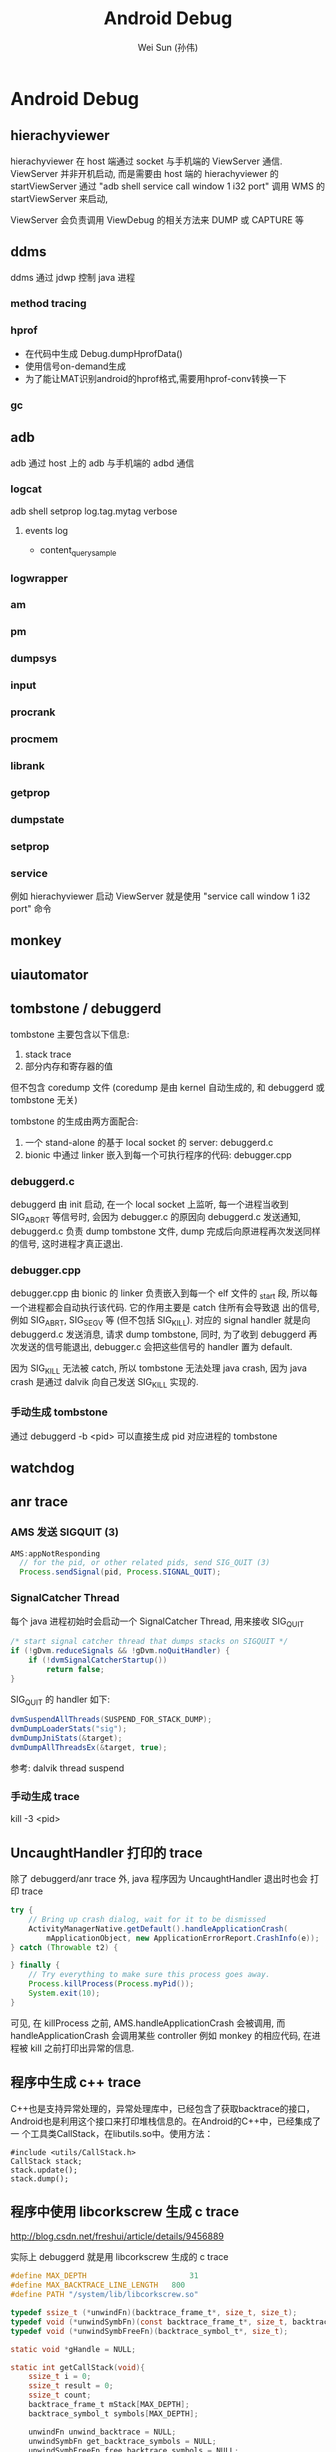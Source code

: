 #+TITLE: Android Debug
#+AUTHOR: Wei Sun (孙伟)
#+EMAIL: wei.sun@spreadtrum.com
* Android Debug
** hierachyviewer
hierachyviewer 在 host 端通过 socket 与手机端的 ViewServer 通信.
ViewServer 并非开机启动, 而是需要由 host 端的 hierachyviewer 的
startViewServer 通过 "adb shell service call window 1 i32 port" 调用
WMS 的 startViewServer 来启动,

ViewServer 会负责调用 ViewDebug 的相关方法来 DUMP 或 CAPTURE 等
** ddms
ddms 通过 jdwp 控制 java 进程
*** method tracing
*** hprof
- 在代码中生成
  Debug.dumpHprofData()
- 使用信号on-demand生成
- 为了能让MAT识别android的hprof格式,需要用hprof-conv转换一下
*** gc
** adb
adb 通过 host 上的 adb 与手机端的 adbd 通信
*** logcat
adb shell setprop log.tag.mytag verbose
**** events log
- content_query_sample
*** logwrapper
*** am
*** pm
*** dumpsys
*** input
*** procrank
*** procmem
*** librank
*** getprop
*** dumpstate
*** setprop
*** service
例如 hierachyviewer 启动 ViewServer 就是使用 "service call window 1
i32 port" 命令
** monkey
** uiautomator
** tombstone / debuggerd
tombstone 主要包含以下信息:
1. stack trace
2. 部分内存和寄存器的值

但不包含 coredump 文件 (coredump 是由 kernel 自动生成的, 和 debuggerd
或 tombstone 无关)

tombstone 的生成由两方面配合: 
1. 一个 stand-alone 的基于 local socket 的 server: debuggerd.c
2. bionic 中通过 linker 嵌入到每一个可执行程序的代码: debugger.cpp

*** debuggerd.c

debuggerd 由 init 启动, 在一个 local socket 上监听, 每一个进程当收到
SIG_ABORT 等信号时, 会因为 debugger.c 的原因向 debuggerd.c 发送通知,
debuggerd.c 负责 dump tombstone 文件, dump 完成后向原进程再次发送同样
的信号, 这时进程才真正退出. 

*** debugger.cpp

debugger.cpp 由 bionic 的 linker 负责嵌入到每一个 elf 文件的 _start 段,
所以每一个进程都会自动执行该代码. 它的作用主要是 catch 住所有会导致退
出的信号, 例如 SIG_ABRT, SIG_SEGV 等 (但不包括 SIG_KILL). 对应的
signal handler 就是向 debuggerd.c 发送消息, 请求 dump tombstone, 同时,
为了收到 debuggerd 再次发送的信号能退出, debugger.c 会把这些信号的
handler 置为 default.

因为 SIG_KILL 无法被 catch, 所以 tombstone 无法处理 java crash, 因为
java crash 是通过 dalvik 向自己发送 SIG_KILL 实现的.

*** 手动生成 tombstone
通过 debuggerd -b <pid> 可以直接生成 pid 对应进程的 tombstone
** watchdog
** anr trace
*** AMS 发送 SIGQUIT (3)
#+BEGIN_SRC java
  AMS:appNotResponding
    // for the pid, or other related pids, send SIG_QUIT (3)
    Process.sendSignal(pid, Process.SIGNAL_QUIT);
#+END_SRC

*** SignalCatcher Thread
每个 java 进程初始时会启动一个 SignalCatcher Thread, 用来接收 SIG_QUIT
#+BEGIN_SRC java
  /* start signal catcher thread that dumps stacks on SIGQUIT */
  if (!gDvm.reduceSignals && !gDvm.noQuitHandler) {
      if (!dvmSignalCatcherStartup())
          return false;
  }
#+END_SRC

SIG_QUIT 的 handler 如下:

#+BEGIN_SRC java
  dvmSuspendAllThreads(SUSPEND_FOR_STACK_DUMP);
  dvmDumpLoaderStats("sig");
  dvmDumpJniStats(&target);
  dvmDumpAllThreadsEx(&target, true);
#+END_SRC

参考: dalvik thread suspend
*** 手动生成 trace
kill -3 <pid>
** UncaughtHandler 打印的 trace
除了 debuggerd/anr trace 外, java 程序因为 UncaughtHandler 退出时也会
打印 trace

#+BEGIN_SRC java
  try {
      // Bring up crash dialog, wait for it to be dismissed
      ActivityManagerNative.getDefault().handleApplicationCrash(
          mApplicationObject, new ApplicationErrorReport.CrashInfo(e));
  } catch (Throwable t2) {
  
  } finally {
      // Try everything to make sure this process goes away.
      Process.killProcess(Process.myPid());
      System.exit(10);
  }
#+END_SRC
可见, 在 killProcess 之前, AMS.handleApplicationCrash 会被调用, 而
handleApplicationCrash 会调用某些 controller 例如 monkey 的相应代码,
在进程被 kill 之前打印出异常的信息. 

** 程序中生成 c++ trace

C++也是支持异常处理的，异常处理库中，已经包含了获取backtrace的接口，
Android也是利用这个接口来打印堆栈信息的。在Android的C++中，已经集成了一
个工具类CallStack，在libutils.so中。使用方法：

#+BEGIN_SRC c++
  #include <utils/CallStack.h>  
  CallStack stack;  
  stack.update();  
  stack.dump();  
#+END_SRC
** 程序中使用 libcorkscrew 生成 c trace

http://blog.csdn.net/freshui/article/details/9456889

实际上 debuggerd 就是用 libcorkscrew 生成的 c trace

#+BEGIN_SRC c
  #define MAX_DEPTH                       31  
  #define MAX_BACKTRACE_LINE_LENGTH   800  
  #define PATH "/system/lib/libcorkscrew.so"  
    
  typedef ssize_t (*unwindFn)(backtrace_frame_t*, size_t, size_t);  
  typedef void (*unwindSymbFn)(const backtrace_frame_t*, size_t, backtrace_symbol_t*);  
  typedef void (*unwindSymbFreeFn)(backtrace_symbol_t*, size_t);  
    
  static void *gHandle = NULL;  
    
  static int getCallStack(void){  
      ssize_t i = 0;  
      ssize_t result = 0;  
      ssize_t count;  
      backtrace_frame_t mStack[MAX_DEPTH];  
      backtrace_symbol_t symbols[MAX_DEPTH];  
    
      unwindFn unwind_backtrace = NULL;  
      unwindSymbFn get_backtrace_symbols = NULL;  
      unwindSymbFreeFn free_backtrace_symbols = NULL;  
    
      // open the so.  
      if(gHandle == NULL) gHandle = dlopen(PATH, RTLD_NOW);  
    
      // get the interface for unwind and symbol analyse  
      if(gHandle != NULL) unwind_backtrace = (unwindFn)dlsym(gHandle, "unwind_backtrace");  
      if(gHandle != NULL) get_backtrace_symbols = (unwindSymbFn)dlsym(gHandle, "get_backtrace_symbols");  
      if(gHandle != NULL) free_backtrace_symbols = (unwindSymbFreeFn)dlsym(gHandle, "free_backtrace_symbols");  
    
      if(!gHandle ||!unwind_backtrace ||!get_backtrace_symbols || !free_backtrace_symbols  ){  
          ALOGE("Error! cannot get unwind info: handle:%p %p %p %p",  
                gHandle, unwind_backtrace, get_backtrace_symbols, free_backtrace_symbols );  
          return result;  
      }  
    
      count= unwind_backtrace(mStack, 1, MAX_DEPTH);  
      get_backtrace_symbols(mStack, count, symbols);  
    
      for (i = 0; i < count; i++) {  
          char line[MAX_BACKTRACE_LINE_LENGTH];  
    
          const char* mapName = symbols[i].map_name ? symbols[i].map_name : "<unknown>";  
          const char* symbolName =symbols[i].demangled_name ? symbols[i].demangled_name : symbols[i].symbol_name;  
          size_t fieldWidth = (MAX_BACKTRACE_LINE_LENGTH - 80) / 2;  
            
          if (symbolName) {  
              uint32_t pc_offset = symbols[i].relative_pc - symbols[i].relative_symbol_addr;  
              if (pc_offset) {  
                  snprintf(line, MAX_BACKTRACE_LINE_LENGTH, "#%02d  pc %08x  %.*s (%.*s+%u)",  
                           i, symbols[i].relative_pc, fieldWidth, mapName,  
                           fieldWidth, symbolName, pc_offset);  
              } else {  
                  snprintf(line, MAX_BACKTRACE_LINE_LENGTH, "#%02d  pc %08x  %.*s (%.*s)",  
                           i, symbols[i].relative_pc, fieldWidth, mapName,  
                           fieldWidth, symbolName);  
              }  
          } else {  
              snprintf(line, MAX_BACKTRACE_LINE_LENGTH, "#%02d  pc %08x  %.*s",  
                       i, symbols[i].relative_pc, fieldWidth, mapName);  
          }  
    
          ALOGD("%s", line);  
      }  
    
      free_backtrace_symbols(symbols, count);  
    
      return result;  
  }  
#+END_SRC
** debuggerd
以 abort 和 segment fault 为例, 说明 debuggerd 的工作过程.
*** segment fault
1. 当程序中执行到类似于 *((char*)0) = 'a' 的指令时, 会发生 SIG_SEGV 信号
2. debuggerd.cpp 中的 debuggerd_signal_handler 负责拦截这个信号, 并向
   debuggerd 发送 request, request 中包括以下内容:
   1) 当前线程的 tid, 表示哪个线程发生了异常, 后续 debuggerd 会通过
      ptrace  attach 到这个 tid 上来打印该 tid 相关的信息 (tombstone)
   2) request 的类型, 此处为 DEBUGGER_ACTION_CRASH
   3) abortMessage ()

   值得注意的是这里并不包括 signal 号, 而且 request 中虽然不包括 pid,
   uid 信息, 但 debuggerd 可能通过 socket 的 getsockopt 获得 pid, uid.
3. debuggerd 发送完 request 后, 在 socket 上通过 read 阻塞, 等待
   debuggerd 的反馈.
4. debuggerd 通过 handle_request 以及 read_request 获得 request 信息.
5. debuggerd 通过 ptrace(PTRACE_ATTACH, request.tid, 0, 0) attach 到
   tid 上.  tid 被 attach 后, 还会正常执行 (不会暂停), 但当它调用系统调
   用前会先通知 debuggerd, 或收到信号时也会通知 debuggerd, 而不会再对这
   些信号进行进行处理 (exit, core , 忽略或任何自定义动作), ptrace 本身
   会对 pid 发送一个 SIG_STOP 信号
6. debuggerd 通过 write(fd, "\0", 1) 使 tid 的 signal handler 继续执行
7. tid 收到 debuggerd 的反馈后会调用 signal(n, SIG_DFL). 然后对于
   SIG_ABRT 等信号, 会重新发送一次. 但对于 SIG_SEGV 没有重新发送.
8. debuggerd 通过 wait_for_signal 等待 tid 上报一个信号.
9. debuggerd 会收到第 5 步 ptrace attach 中发送的 SIG_STOP 信号. 通过
   这个信号, debuggerd 可以确保 tid 已经被 attach.
10. debuggerd 通过 ptrace(PTRACE_CONT, request.tid, 0, 0) 使 tid 继续
    执行.
11. 因为之前的 SIG_SEGV 被拦截, 导致 tid 继续执行时会再次发出 SIG_SEGV
12. 第 8 步的 wait_for_signal 收到第二次的 SIG_SEGV 信号, 开始 dump
    tombstone 信息
13. dump 完成后, debuggerd 通过 ptrace(PTRACE_DETACH) 从 tid detach,
    tid 继续运行, debuggerd 部分功能到底结束.
14. tid 继续运行, 会第三次发出 SIG_SEGV, 这个信息会最终导致 coredump
    及进程退出. 

总结:
发生 SIG_SEGV 时, 需要应用程序一共发生三次 SIG_SEGV 才能最终退出. 
1. 第一次, 通知 debuggerd
2. 第二次, 通知 debuggerd 的 wait_for_signal, 进行 tombstone 的 dump
3. 第三次导致应用异常退出
*** abort
abort 与 segment fault 不同, 它不是由于执行了非法指令导致的, 所以它不
会像 segment fault 那样重复的发出 SIG_SEGV 信号. 

abort() 是 libc 中的一个函数, 它的实现大约是这样的:
#+BEGIN_SRC text
  kill(pid, SIG_ABRT);
  signal(SIG_ABRT, SIG_DFL);
  kill(pid, SIG_ABRT);
#+END_SRC
即它会发两次 SIG_ABRT 而且第二次会强制的忽略任何 signal handler.

abort 与 segment fault 不同的地方在于:
1. 第七步中, debugger.cpp 会再发一次 SIG_ABRT, 这个信号的作用相当于第二次 SIG_SEGV
2. 第十四步中, abort 函数会发出第二次 SIG_ABRT (相当于第三次 SIG_SEGV), 导致进程退出.
** valgrind
android 中可以使用 valgrind 启动 apk 应用, 进而检查 memory leak, call
graph 等.

但是 apk 应用都是通过 zygote 启动的, valgrind 如何能起作用? 

答案就是当 zygote 收到 apk 启动的请求后, 会直接用 exec 启动 valgrind,
然后在 valgrind 中再启动一个新的 app_process 来启动 apk 应用. 

所以通过 valgrind 启动的应用实际上与 zygote 没有任何关联了, 也无法利用
zygote 带来的好处, 例如 preload.

*** WrapperInit

上面提到的逻辑主要包含在 WrapperInit.java 及 ZygoteConnection.java 中,
这两个配合以解决 apk 应用由 zygote fork 导致无法启动 valgrind 的问题. 

如果要测试的程序完全是一个可以通过 dalvikvm 或 app_process 启动的 java
程序, 则直接在 shell 中通过 valgrind 启动就行了, 不用麻烦 WrapperInit
和 ZygoteConnection.

*** 脚本

start_valgrind.sh

#+BEGIN_SRC sh
#!/system/bin/sh

PACKAGE="com.android.calendar"

# Callgrind tool
VGPARAMS='-v --error-limit=no --trace-children=yes --log-file=/sdcard/valgrind.log.%p --tool=callgrind --callgrind-out-file=/sdcard/callgrind.out.%p'

# Memcheck tool
# VGPARAMS='-v --error-limit=no --trace-children=yes --log-file=/sdcard/valgrind.log.%p --tool=memcheck --leak-check=full --show-reachable=yes'

export TMPDIR=/data/data/$PACKAGE

exec /system/bin/valgrind $VGPARAMS $* 

#+END_SRC

valgrind_calendar.sh
#+BEGIN_SRC sh
#!/usr/bin/env bash

PACKAGE="com.android.calendar"

adb push start_valgrind.sh /data/local/
adb shell chmod 777 /data/local/start_valgrind.sh 

adb root
adb shell setprop wrap.$PACKAGE "/data/local/start_valgrind.sh"

echo "wrap.$PACKAGE: $(adb shell getprop wrap.$PACKAGE)"

adb shell am force-stop $PACKAGE
adb shell am start -a android.intent.action.MAIN -n $PACKAGE/.AllInOneActivity

#+END_SRC

测试是执行 valgrind_calendar.sh 来测试 com.android.calendar 这个
apk. 
